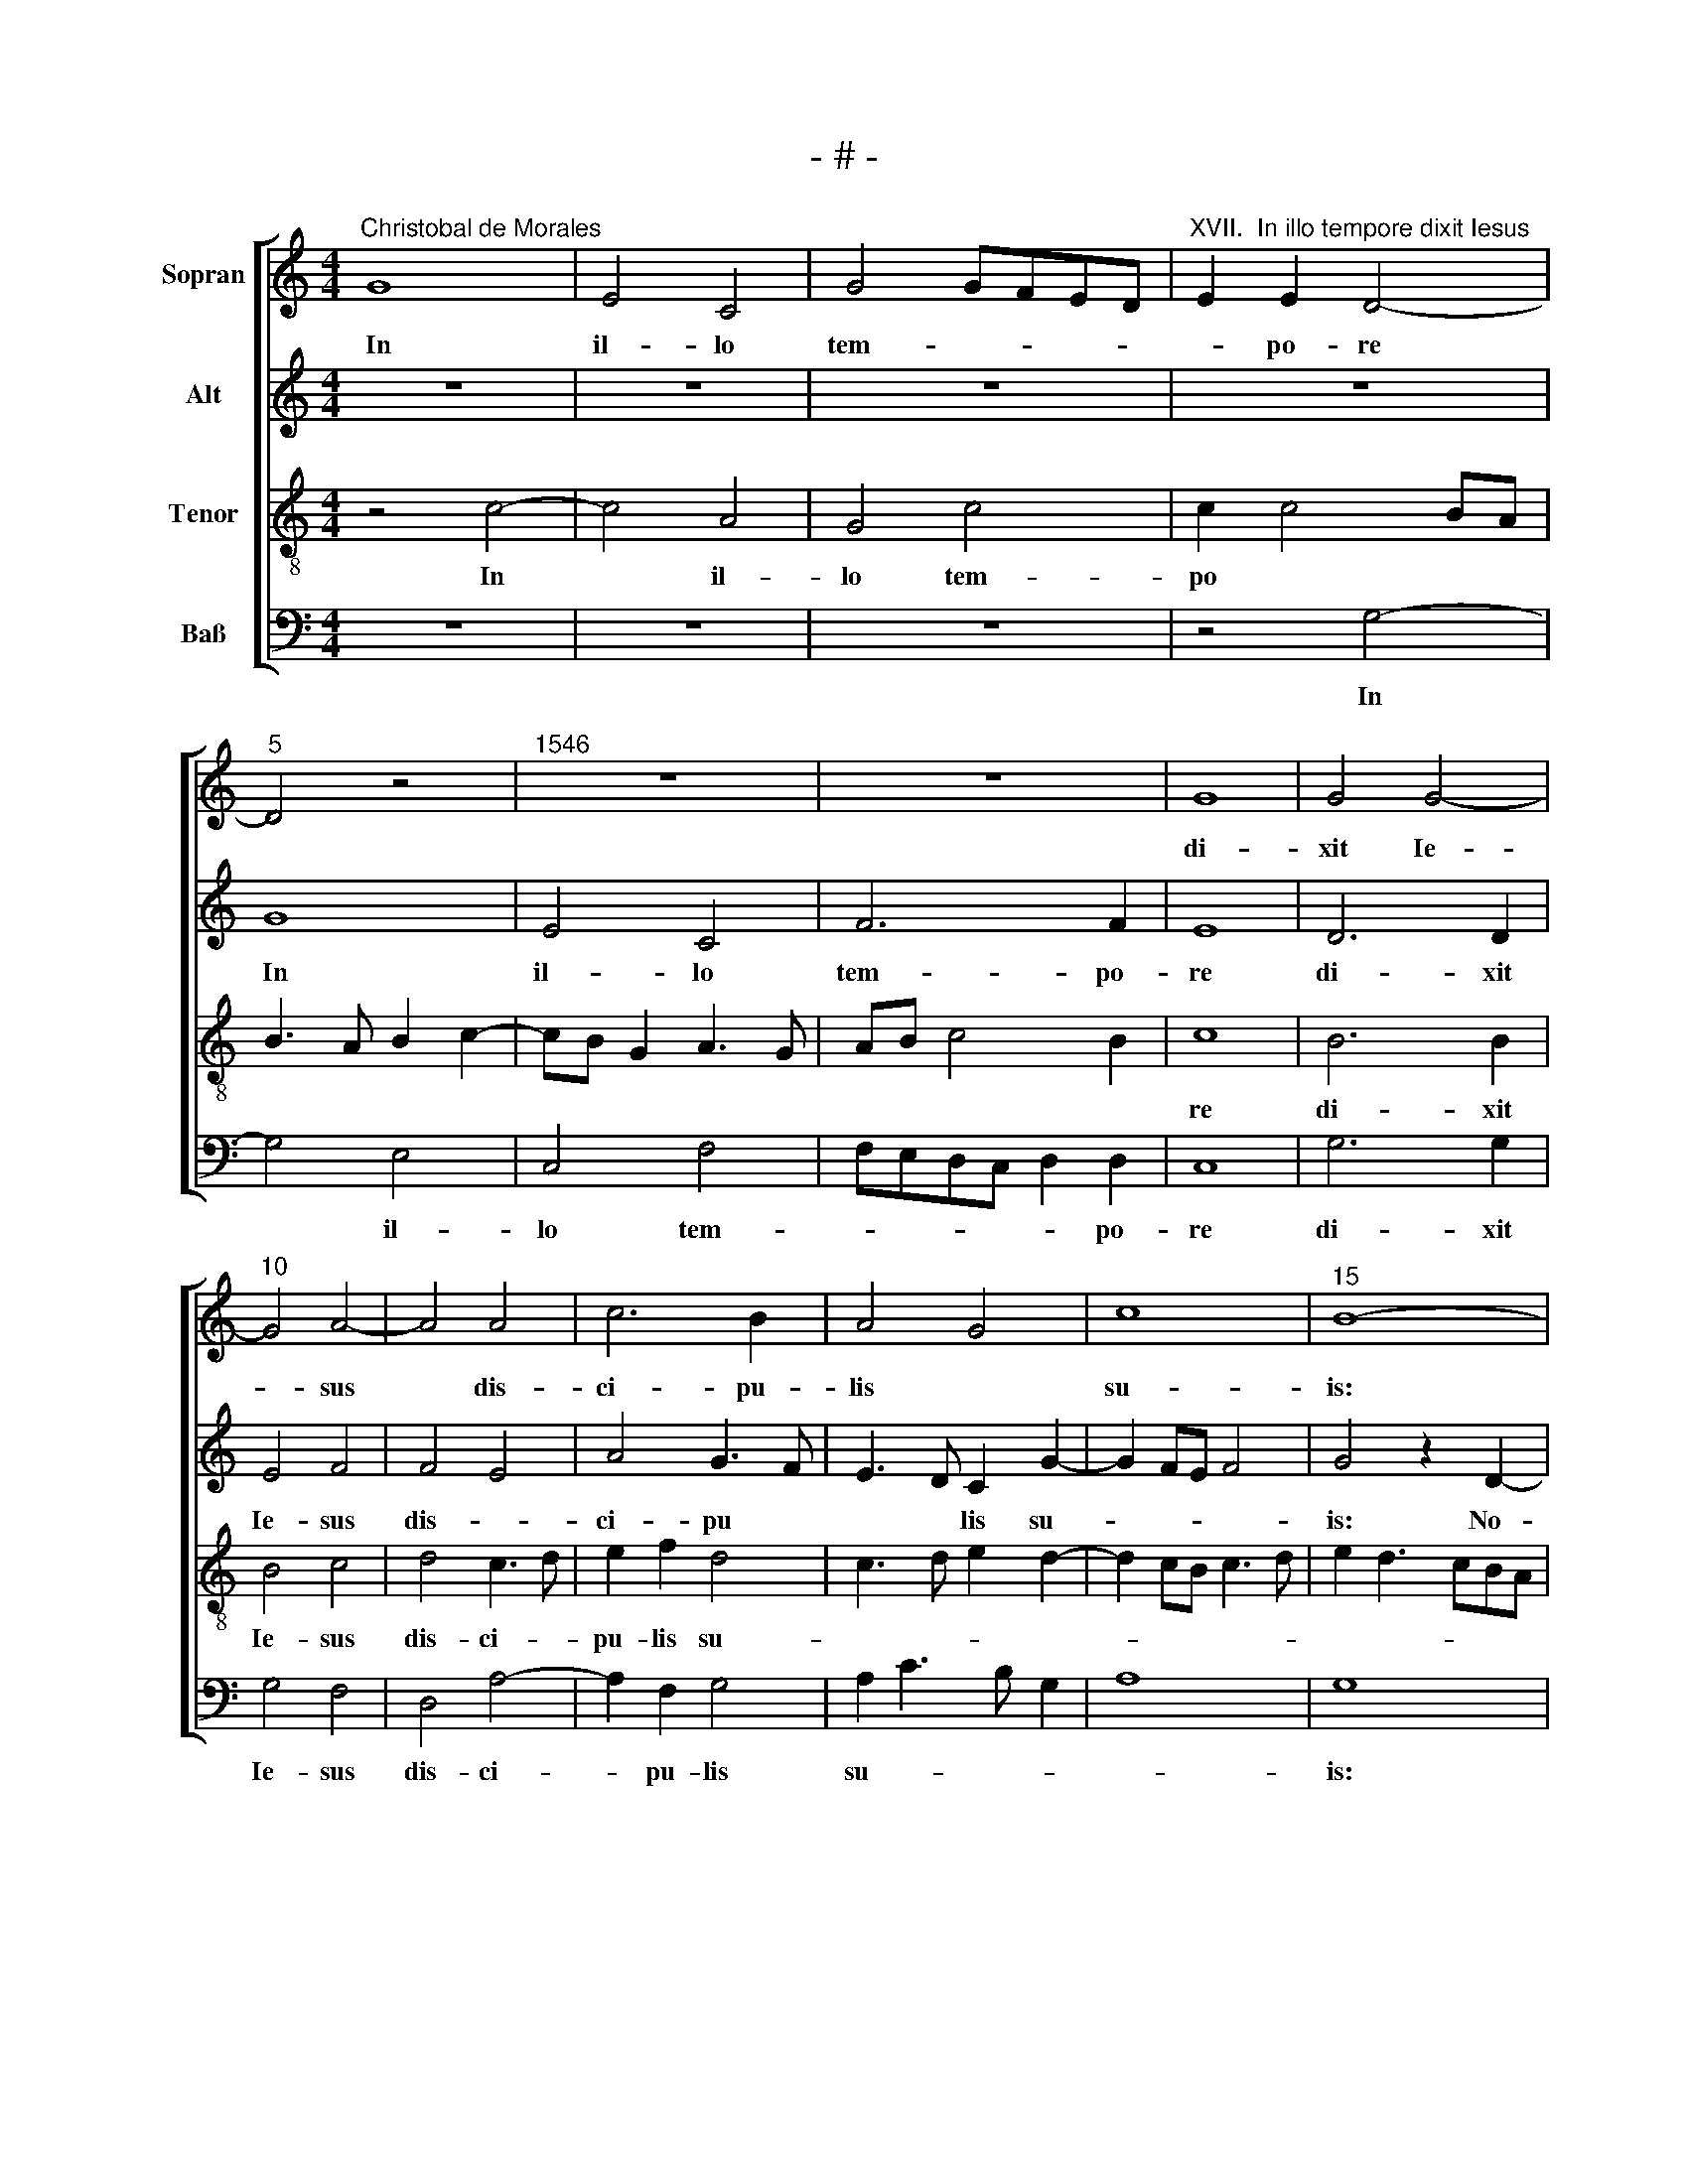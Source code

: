 X:1
T:- # -
%%score [ 1 2 3 4 ]
L:1/8
M:4/4
K:C
V:1 treble nm="Sopran" snm=" "
V:2 treble nm="Alt"
V:3 treble-8 nm="Tenor"
V:4 bass nm="Baß"
V:1
"^Christobal de Morales" G8 | E4 C4 | G4 GFED |"^XVII.  In illo tempore dixit Iesus" E2 E2 D4- | %4
w: ~In|il- lo|tem- * * * *|* po- re|
"^5" D4 z4 |"^1546" z8 | z8 | G8 | G4 G4- |"^10" G4 A4- | A4 A4 | c6 B2 | A4 G4 | c8 |"^15" B8- | %15
w: |||di-|xit Ie-|* sus|* dis-|ci- pu-|lis *|su-|is:|
 B8 | z8 | z8 | z4 z2 G2- |"^20" G2 G2 G2 G2 | c4 B2 G2 | A4 F4 | E4 E4- | E4 E4 |"^25" E4 G4- | %25
w: |||No-|* li- te ti-|me- re pu-|sil- lus|grex, qui-|* a|com- pla-|
 G2 G2 G4 | G8 | G4 A4- | A4 G4- |"^30" G4 z2 c2- | c2 c2 B4 | A2 d3 c c2- | c2 B2 c4- | %33
w: * cu- it|pa-|tri ve-|* stro|* da-|* re vo-|\-bis reg * *|* * num,|
 c4 z2 c2- |"^35" c2 c2 c2 A2 | B2 c2 A4 | G4 c3 B | AG A3 G G2- | G^F/E/ F2 G4- |"^40" G8 | z8 | %41
w: * ven-|* di- te, quae|pos- si- de-|||* * * * tis|||
 z8 | z4 z2 G2 | c6 c2 |"^45" c4 B2 A2- | AGFE F2 F2 | E2 G4 FE | FE E4 D2 | E8- |"^50" E8 | %50
w: |et|da- te|e- le- mo-|* * * * * sy-|nam, e- le *|\-mo * * sy-|~~nam.||
 z2 E3 E E2 | D2 C2 E3 F | G8 | E3 F G2 A2- |"^55" AB c4 A2 | A2 c4 B2 | A2 GF E2 DE | %57
w: Fa- ci- te|vo- bis sa- cu-|\-los,|qui * * non|* * * ve-|te- res- *||
 FG A3 G G2- | G2 ^F2 G4- |"^60" G4 z4 | z8 | z8 | z8 | z4 z2 G2 |"^65" c4 c2 c2- | c2 c2 c2 c2 | %66
w: |* * ~cunt.|||||The-|sau- rus non|* de- fi- ci-|
 A4 c4 | B2 d3 c c2- | c2 B2 c4 |"^70" G4 G2 c2- | c2 B2 c2 c2 | G2 B4 B2 | B2 B2 c2 A2 | %73
w: et vo-|bis in * cae-|* * ~lis,|quem fur non|* ap- pro- pri-|at ne- que|ti- ne- a cor-|
 AGFE FE E2- |"^75" E2 D2 E4 | D4 G2 G2- | GG G2 E2 F2- | FE E4 D2 | E8 |"^80" E8 | E4 E4 | %81
w: rum- * * * * * *|* * ~pit,|ne- que ti-|* ne- a cor- rum-||~pit.|U-|bi e-|
 F4 G4- | G4 G4 | A4 B4 |"^85" c8 | B4 z2 G2- | G2 G2 A2 B2 | c4 B2 A2- | AGFE D2 A2- | %89
w: nim est|* the-|sau- rus|tu-|us, i~-|* bi et cor|tu- am e-||
"^90" AG G4 ^F2 | G8 | z8 | z2 G4 G2 | A2 B2 c4 |"^95" B2 A3 GFE | D2 G4 ^F2 | G4 z4 | z4 z2 G2- | %98
w: |~rit,||i- bi|et cor tu-|\-am e- * * *||~rit,|i-|
 G2 G2 A2 B2 |"^100" c4 B2 A2- | AGFE D2 A2- | AG G3 ^F FE/F/ | G8- | G8- | G8 |] %105
w: * bi et cor|tu- am e-|||rit.|||
V:2
 z8 | z8 | z8 | z8 | G8 | E4 C4 | F6 F2 | E8 | D6 D2 | E4 F4 | F4 E4 | A4 G3 F | E3 D C2 G2- | %13
w: ||||~In|il- lo|tem- po-|re|di- xit|Ie- sus|dis- *|ci- pu *|* * lis su-|
w: |||||||||||||
 G2 FE F4 | G4 z2 D2- | D2 D2 D2 D2 | G4 E2 C2 | G4 F2 E2- | ED/C/ D2 E3 D | CB, C3 B,/A,/ B,2 | %20
w: |is: No-|* li- te ti-|me- re pu-|sil- * *|* * * lus ~~grex, *||
w: |||||||
 C4 D4 | A,4 z4 | z4 G,4- | G,4 G,4 | G,4 E4- | E2 E2 E4 | D8 | E4 F4- | F4 D4- | D2 E4 E2 | %30
w: |||||* cu- it|pa-|tri ve-|* stro|* da- re|
w: ||qui~-|* a|com- pla-||||||
 A4 G4 | F3 G A2 F2 | G4 z2 G2- | G2 G2 G2 E2 | G2 A2 AGFE | D2 G3 F/E/ F2 | G4 E4 | z8 | %38
w: vo- bis|reg- * * *|num, ven-|* di- te, quae|pos- * si- * * *||\-de- tis||
w: ||||||||
 z4 z2 B,2 | D4 E2 G2- | GFED E2 C2 | D2 F3 E E2- | E2 D2 E4 | z2 E2 E4 | E2 C2 D2 F2- | FE E4 D2 | %46
w: et|da- te e|* * * * le- *|mo * * *|* sy- nam,|et da-|te e- le- mo-|* * * sy-|
w: ||||||||
 E4 z4 | z8 | z2 B,3 B, B,2 | A,2 G,2 B,3 C | D2 G,3 A,/B,/ C2 | B,2 A,B, CDEC | D4 E3 F | %53
w: ~nam.||Fa- ci- te|vo- ~bis sa- *|||* * cu-|
w: |||||||
 G2 G,4 C2 | A,3 B, C3 D | E2 F2 G4 | C2 E3 F G2 | A4 D4- | D8 | z8 | z8 | z8 | z8 | z8 | %64
w: los, qui non|ve- te- res *|||* cunt.|||||||
w: |||||||||||
 z2 C2 F4 | F4 F2 F2- | F2 D2 E2 F2 | G4 E2 F2 | D4 C4 | z4 C4 | D2 D2 G2 G2- | G2 G2 D4 | %72
w: The- sau-|rus non de-|* fi- ci- et|vo- bis in|cae- ~lis,|quem|fur non ap- pro-|* pri- at|
w: ||||||||
 G4 F2 E2- | ED C3 B,A,G, | A,2 B,2 C4 | B,8 | z8 | z8 | z8 | C8 | C4 B,4 | D4 D4 | E4 D4 | %83
w: ne- que ti|||~\-pit.||||U-|bi e-|nim est|the- sau-|
w: |* * * * * ne-|a cor- rum-|||||||||
 E3 F GA G2- | G2 FE G2 F2 | G8 | z2 C4 D2 | E2 F2 D2 C2 | D3 E F2 D2- | D2 CB, A,4 | G,4 z2 B,2- | %91
w: rus, * * * *|* * * tu- *|us,|i~- bi|et cor tu- am|||~ i~-|
w: |||||e- * * *||~~rit, *|
 B,2 C2 D2 E2 | C2 B,2 E3 D | EF G4 F2 | G2 E2 FEDC | B,4 z2 D2- | D2 D2 E2 F2 | G4 F2 E2- | %98
w: * bi et cor|tu- am e~- *|||~~rit, i~-|* bi et cor|tu- am e-|
w: |||||||
 EDCB, A,2 D2- | D2 C2 D2 C2- | C2 A,2 D3 C | D2 E2 D4- | D2 C2 E4 | D8- | D8 |] %105
w: |||||~rit.||
w: |||||||
V:3
 z4 c4- | c4 A4 | G4 c4 | c2 c4 BA | B3 A B2 c2- | cB G2 A3 G | AB c4 B2 | c8 | B6 B2 | B4 c4 | %10
w: In|* il-|lo tem-|po * * *||||re|di- xit|Ie- sus|
 d4 c3 d | e2 f2 d4 | c3 d e2 d2- | d2 cB c3 d | e2 d3 cBA | G2 g4 fe | d4 z4 | z4 z2 A2- | %18
w: dis- ci- *|pu- lis su-|||||~is:|No-|
 A2 A2 B2 c2 | e4 d2 e2- | edef g2 e2 | f2 e4 d2 | e4 B4- | B4 B4 | B4 c4- | c2 c2 c4 | B8 | %27
w: * li- te ti-|me- re pu-||* sil- lus|grex, qui-|* a|com- pla-|* cu- it|pa-|
 B4 c4- | c4 B2 c2- | c2 B2 c2 e2 | f4 d3 c | de f3 e ed/c/ | d4 c4- | c8- | c4 z4 | z2 c4 d2 | %36
w: tri ve-|* stro da-|* re vo- bis|reg- * *||* ~num,|||ven- di-|
 e4 g4 | e2 c2 d2 e2 | c4 d4 | B4 z4 | z8 | z2 c2 c4- | c2 A2 B2 c2 | c2 BA G2 A2 | G4 G2 c2- | %45
w: \-te, quae|pos- si- de *||tis||et da-|* \-te e- le-|mo * * * sy-|nam, et da-|
 c2 c2 z4 | z2 e2 d2 c2- | cBAG A2 A2 | G8 | z8 | z8 | z8 | z4 z2 c2- | cc c2 B2 A2 | %54
w: * te|e- le- mo-|* * * * * sy-|nam.||||Fa-|* ci- te vo- bis|
 c2- cd ef e2- | e2 dc d2 e2- | e2 A2 A2 d2- | d2 c2 B4 | A4 z2 G2 | c4 c2 c2- | c2 c2 c2 c2 | %61
w: sa * * * * *|* ~cu~~- * los, qui|* non ve- te-|* * res-|cunt. The-|sau- rus ~non|* de- fi- ci-|
 A4 c4 | B2 d3 c c2- | c2 B2 c3 B | A2 G2 F4 | z8 | z8 | z8 | z4 c4 | e2 g4 g2 | g2 g2 e2 e2- | %71
w: et vo-|bis in * cae-||* * ~~lis,||||quem|fur non ap-|pro- pri- at ne-|
 e2 d2 g3 f | e2 d2 c3 B | A4 z4 | z4 z2 G2- | G2 B2 d4 | d2 d2 B2 c2- | cBAG A4 | B4 G4- | G4 G4 | %80
w: * que ti- ne-|a cor- rum- *|~pit,|ne-|* que ti-|ne- a cor- rum-||pit. U-|* bi|
 G8 | A4 B4 | c4 G4 | c4 d2 e2- | edcB c4 | d2 G2 d4 | e3 d c2 B2 | A4 z4 | z8 | z8 | z2 d4 d2 | %91
w: e-|nim est|the- sau-|rus tu- *||us, the- sau-|* * rus tu-|~us,|||i~- bi|
 e2 f2 g4 | f2 e3 dcB | A2 d4 c2 | d2 cB c2 d2- | dc B2 A4 | G2 B4 c2 | d2 e2 c2 B2 | e3 d ef g2- | %99
w: et cor tu-|am e- * * *||||~rit, i~- bi|et cor tu- am|e- * * * *|
 g2 f2 g2 e2 | fedc B2 A2 | B2 c2 A4 | G4 c4- | c2 BA B3 c | B8 |] %105
w: |||||~rit.|
V:4
 z8 | z8 | z8 | z4 G,4- | G,4 E,4 | C,4 F,4 | F,E,D,C, D,2 D,2 | C,8 | G,6 G,2 | G,4 F,4 | %10
w: |||In|* il-|lo tem-|* * * * * po-|re|di- xit|Ie- sus|
 D,4 A,4- | A,2 F,2 G,4 | A,2 C3 B, G,2 | A,8 | G,8 | z2 G,4 G,2 | G,2 G,2 C4 | B,2 G,2 A,4 | %18
w: dis- ci-|* pu- lis|su- * * *||is:|No- li-|te ti- me-|re pu- sil-|
 F,4 E,2 C,2- | C,D,E,F, G,4 | %20
w: \-lus ~grex, *||
"^© Michael Wendel 2005\nThis edition may be freely duplicated, distributed, performed or recorded for non-profit performance or use.\n" A,4 G,4 | %21
w: |
 z8 | z4 E,4- | E,4 E,4 | E,4 C,4- | C,2 C,2 C,4 | G,8 | G,4 F,4- | F,4 G,4 | G,4 A,4 | F,4 G,4 | %31
w: |qui-|* a|com- pla-|* cu- it|pa-|tri ve-|* stro|da- re|vo- bis|
 D,3 E, F,G, A,2 | G,4 C,4- | C,4 z4 | z8 | z8 | z2 C4 C2 | C2 A,2 B,2 C2 | A,4 G,4 | z2 G,2 C4- | %40
w: reg- * * * *|* ~num,||||ven- di-|te, quae pos- si-|de- tis|et da-|
 C2 C2 C4 | B,2 A,3 G,F,E, | F,2 F,2 E,4 | C,8- | C,4 z2 F,2- | F,2 A,4 B,2 | C4 B,2 A,2- | %47
w: * te e-|le- mo- * * *|* * sy-|~nam,|* et|* da- te|e- le- mo-|
 A,G,F,E, F,2 F,2 | E,8 | z2 E,3 E, E,2 | D,2 C,2 E,3 F, | G,2 A,3 B, C2- | CB,/A,/ B,2 C4 | %53
w: * * * * * sy-|nam.|Fa- ci- te|vo- bis sa- *|* * * cu-|* * * * los,|
 C,3 D, E,2 F,2- | F,G, A,3 B, C2- | C2 B,A, G,2 G,2 | A,2 C4 B,2 | A,3 G,/F,/ G,4 | D,4 G,4 | %59
w: qui * * non||* * * * ve-|te- res- *||* cunt.|
 z2 C,2 F,4 | F,4 F,2 F,2- | F,2 D,2 E,2 F,2 | G,4 E,2 F,2 | D,4 C,4- | C,4 z4 | z8 | z8 | z8 | %68
w: The- sau-|rus non de-|* fi- ci- et|vo- bis in|cae- lis,|||||
 G,4 A,2 C2- | C2 C2 C2 C2 | G,4 C,4 | E,2 G,4 G,2 | G,2 G,2 A,3 B, | C2 A,3 G,F,E, | %74
w: quem fur non|* ap- pro- pri-|at ne-|que ti- ne-|a cor- rum *||
 F,2 G,2 C,2 C,2 | G,4 G,4 | G,2 G,2 G,2 A,2- | A,G,F,E, F,4 | E,8 | C,8 | C,4 E,4 | D,4 G,4 | %82
w: * * ~pit, ne-|\-que ti-|ne- a cor- rum-||pit.|U-|bi e-|nim est|
 C,2 C4 B,2 | A,4 G,4 | A,8 | G,8 | C,4 z4 | z8 | z8 | z8 | z4 z2 G,2- | G,2 A,2 B,2 C2 | %92
w: the- sau *|* rus|tu-||~us,||||i~-|* bi et cor|
 A,2 G,2 C4- | C2 B,2 A,4 | G,2 A,2 F,4 | G,4 D,4 | z2 G,4 A,2 | B,2 C2 A,2 G,2 | C6 B,2 | %99
w: tu- am e~-|||* ~rit,|i~- bi|et cor tu- am|e- *|
 A,4 G,2 A,2 | F,4 G,2 D,2 | G,2 C,2 D,4 | B,,2 C,3 D,E,F, | G,8- | G,8 |] %105
w: ||||rit.||

